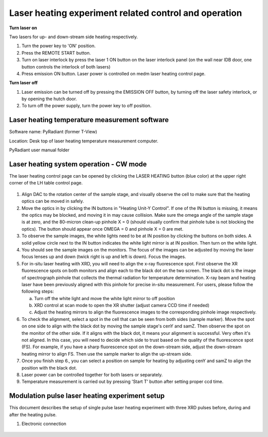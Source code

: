 Laser heating experiment related control and operation
------------------------------------------------------

**Turn laser on**

Two lasers for up- and down-stream side heating respectively.

1. Turn the power key to 'ON' position.
2. Press the REMOTE START button.
3. Turn on laser interlock by press the laser 1 ON button on the
   laser interlock panel (on the wall near IDB door, one button
   controls the interlock of both lasers)
4. Press emission ON button.
   Laser power is controlled on medm laser heating control page.

**Turn laser off**

1. Laser emission can be turned off by pressing the EMISSION OFF
   button, by turning off the laser safety interlock, or by opening
   the hutch door.
2. To turn off the power supply, turn the power key to off
   position.

Laser heating temperature measurement software
==============================================

Software name: PyRadiant (former T-View)

Location: Desk top of laser heating temperature measurement
computer. 

PyRadiant user manual folder

Laser heating system operation - CW mode
========================================

The laser heating control page can be opened by clicking the
LASER HEATING button (blue color) at the upper right corner of
the LH table control page.

.. figure:: /images/operation/epics/16IDB_dacxrd_LH_annotated_arrow.png
   :alt: 16IDB_dacxrd_LH.adl
   :width: 540px
   :align: center 



.. figure:: /images/operation/epics/LH_control.adl.png
   :alt: LH_control.adl
   :width: 540px
   :align: center

1. Align DAC to the rotation center of the sample stage, and visually
   observe the cell to make sure that the heating optics can be
   moved in safely.

2. Move the optics in by clicking the IN buttons in "Heating Unit-Y
   Control". If one of the IN button is missing, it means the optics
   may be blocked, and moving it in may cause collision. Make sure
   the omega angle of the sample stage is at zero, and the 80-micron
   clean-up pinhole X = 0 (should visually confirm that pinhole tube is
   not blocking the optics). The button should appear once OMEGA
   = 0 and pinhole X = 0 are met.

3. To observe the sample images, the white lights need to be at IN
   position by clicking the buttons on both sides. A solid yellow
   circle next to the IN button indicates the white light mirror is at IN
   position. Then turn on the white light.

4. You should see the sample images on the monitors. The focus of
   the images can be adjusted by moving the laser focus lenses up
   and down (twick right is up and left is down). Focus the images.

5. For in-situ laser heating with XRD, you will need to align the x-ray
   fluorescence spot. First observe the XR fluorescence spots on
   both monitors and align each to the black dot on the two screen.
   The black dot is the image of spectrograph pinhole that collects
   the thermal radiation for temperature determination. X-ray beam
   and heating laser have been previously aligned with this pinhole
   for precise in-situ measurement. For users, please follow the
   following steps:

   a. Turn off the white light and move the white light mirror to off
      position
   b. XRD control at scan mode to open the XR shutter (adjust
      camera CCD time if needed)
   c. Adjust the heating mirrors to align the fluorescence images to
      the corresponding pinhole image respectively.

6. To check the alignment, select a spot in the cell that can be seen
   from both sides (sample marker). Move the spot on one side to
   align with the black dot by moving the sample stage's cenY and
   samZ. Then observe the spot on the monitor of the other side. If
   it aligns with the black dot, it means your alignment is successful.
   Very often it's not aligned. In this case, you will need to decide 
   which side to trust based on the quality of the fluorescence spot
   (FS). For example, if you have a sharp fluorescence spot on the
   down-stream side, adjust the down-stream heating mirror to align
   FS. Then use the sample marker to align the up-stream side.

7. Once you finish step 6., you can select a position on sample for
   heating by adjusting cenY and samZ to align the position with the
   black dot.

8. Laser power can be controlled together for both lasers or separately.

9. Temperature measurement is carried out by pressing 'Start T'
   button after setting proper ccd time.


Modulation pulse laser heating experiment setup
===============================================

This document describes the setup of single pulse laser heating
experiment with three XRD pulses before, during and after the
heating pulse.

1. Electronic connection

.. figure:: /images/operation/LH_timing_electronics_diagram.png
   :alt: LH_timing_electronics_diagram
   :width: 720px
   :align: center 